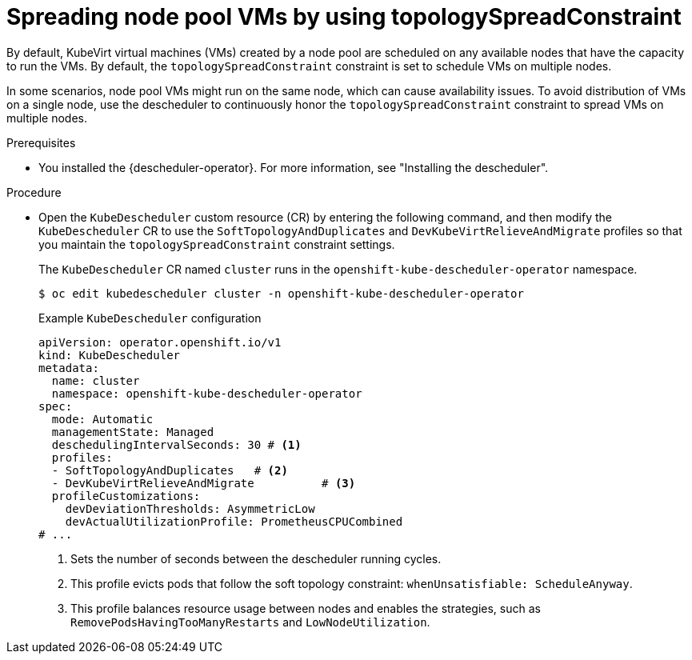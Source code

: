 // Module included in the following assemblies:
//
// * hosted_control_planes/hcp-manage/hcp-manage-virt.adoc

:_mod-docs-content-type: PROCEDURE
[id="hcp-topology-spread-constraint_{context}"]
= Spreading node pool VMs by using topologySpreadConstraint

By default, KubeVirt virtual machines (VMs) created by a node pool are scheduled on any available nodes that have the capacity to run the VMs. By default, the `topologySpreadConstraint` constraint is set to schedule VMs on multiple nodes.

In some scenarios, node pool VMs might run on the same node, which can cause availability issues. To avoid distribution of VMs on a single node, use the descheduler to continuously honor the `topologySpreadConstraint` constraint to spread VMs on multiple nodes.

.Prerequisites

* You installed the {descheduler-operator}. For more information, see "Installing the descheduler".

.Procedure

* Open the `KubeDescheduler` custom resource (CR) by entering the following command, and then modify the `KubeDescheduler` CR to use the `SoftTopologyAndDuplicates` and `DevKubeVirtRelieveAndMigrate` profiles so that you maintain the `topologySpreadConstraint` constraint settings.
+
The `KubeDescheduler` CR named `cluster` runs in the `openshift-kube-descheduler-operator` namespace.
+
[source,terminal]
----
$ oc edit kubedescheduler cluster -n openshift-kube-descheduler-operator
----
+
.Example `KubeDescheduler` configuration
[source,yaml]
----
apiVersion: operator.openshift.io/v1
kind: KubeDescheduler
metadata:
  name: cluster
  namespace: openshift-kube-descheduler-operator
spec:
  mode: Automatic
  managementState: Managed
  deschedulingIntervalSeconds: 30 # <1>
  profiles:
  - SoftTopologyAndDuplicates   # <2>
  - DevKubeVirtRelieveAndMigrate          # <3>
  profileCustomizations:
    devDeviationThresholds: AsymmetricLow
    devActualUtilizationProfile: PrometheusCPUCombined
# ...
----
<1> Sets the number of seconds between the descheduler running cycles.
<2> This profile evicts pods that follow the soft topology constraint: `whenUnsatisfiable: ScheduleAnyway`.
<3> This profile balances resource usage between nodes and enables the strategies, such as `RemovePodsHavingTooManyRestarts` and `LowNodeUtilization`.